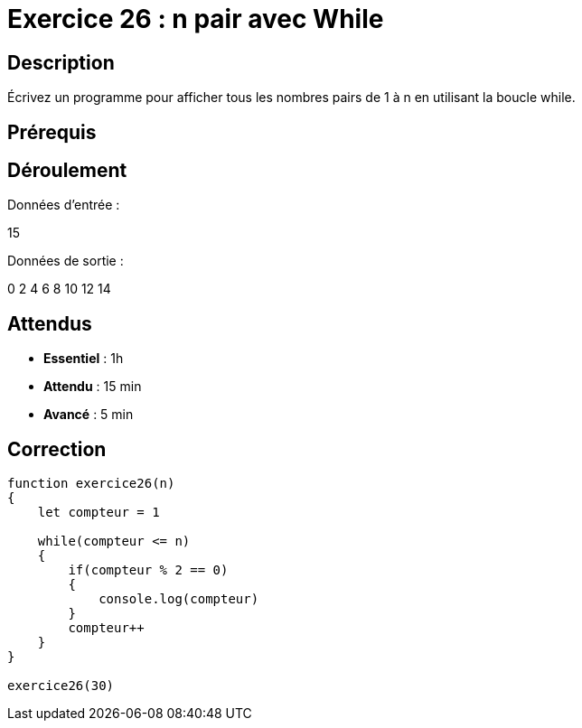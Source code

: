 = Exercice 26 : n pair avec While

== Description

Écrivez un programme pour afficher tous les nombres pairs de 1 à n en utilisant la boucle while.

== Prérequis

== Déroulement

Données d'entrée :

15

Données de sortie :

0
2
4
6
8
10
12
14

== Attendus

* *Essentiel* : 1h 
* *Attendu* : 15 min
* *Avancé* : 5 min

== Correction

[source,javascript]
----
function exercice26(n)
{
    let compteur = 1

    while(compteur <= n)
    {
        if(compteur % 2 == 0)
        {
            console.log(compteur)
        }
        compteur++
    }
}

exercice26(30)
----


